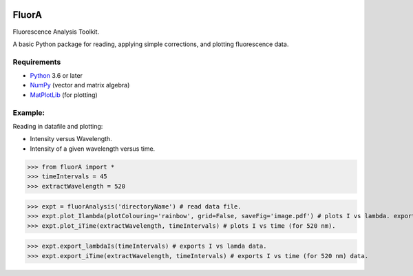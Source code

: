 
.. image:: FluorAnalysis.jpg
           :alt: fluorA logo

FluorA
=============================

Fluorescence Analysis Toolkit.

A basic Python package for reading, applying simple corrections, and plotting fluorescence data.

Requirements
------------

* Python_ 3.6 or later
* NumPy_ (vector and matrix algebra)
* MatPlotLib_ (for plotting)

Example:
------------

Reading in datafile and plotting:

* Intensity versus Wavelength.
* Intensity of a given wavelength versus time.

>>> from fluorA import *
>>> timeIntervals = 45
>>> extractWavelength = 520

>>> expt = fluorAnalysis('directoryName') # read data file.
>>> expt.plot_Ilambda(plotColouring='rainbow', grid=False, saveFig='image.pdf') # plots I vs lambda. exports fig image.
>>> expt.plot_iTime(extractWavelength, timeIntervals) # plots I vs time (for 520 nm).

>>> expt.export_lambdaIs(timeIntervals) # exports I vs lamda data.
>>> expt.export_iTime(extractWavelength, timeIntervals) # exports I vs time (for 520 nm) data.


.. _Python: http://www.python.org/
.. _NumPy: http://docs.scipy.org/doc/numpy/reference/
.. _MatPlotLib: https://matplotlib.org

